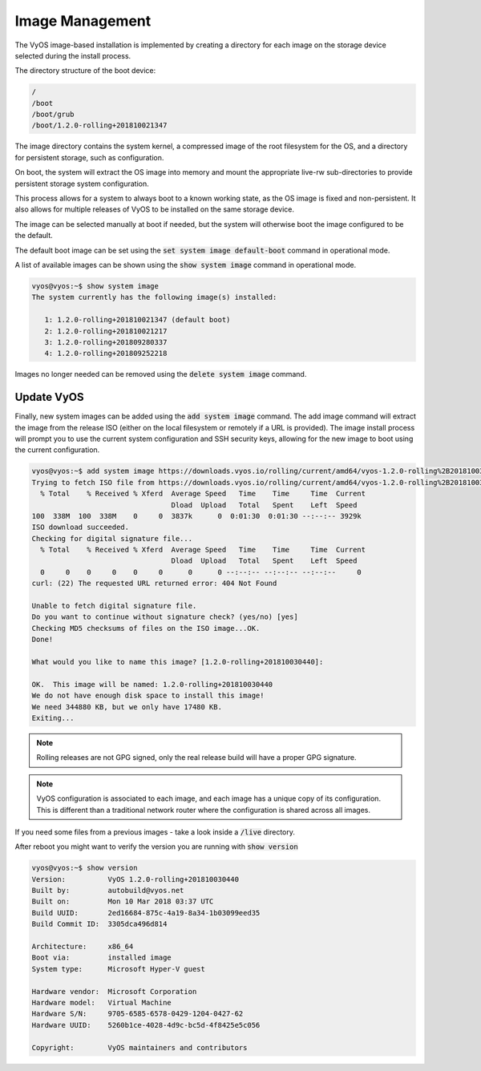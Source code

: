 .. _image-mgmt:

################
Image Management
################

The VyOS image-based installation is implemented by creating a directory for
each image on the storage device selected during the install process.

The directory structure of the boot device:

.. code-block:: none

  /
  /boot
  /boot/grub
  /boot/1.2.0-rolling+201810021347

The image directory contains the system kernel, a compressed image of the root
filesystem for the OS, and a directory for persistent storage, such as
configuration.

On boot, the system will extract the OS image into memory and mount the
appropriate live-rw sub-directories to provide persistent storage system
configuration.

This process allows for a system to always boot to a known working state, as
the OS image is fixed and non-persistent. It also allows for multiple releases
of VyOS to be installed on the same storage device.

The image can be selected manually at boot if needed, but the system will
otherwise boot the image configured to be the default.

The default boot image can be set using the :code:`set system image
default-boot` command in operational mode.

A list of available images can be shown using the :code:`show system image`
command in operational mode.

.. code-block:: none

  vyos@vyos:~$ show system image
  The system currently has the following image(s) installed:

     1: 1.2.0-rolling+201810021347 (default boot)
     2: 1.2.0-rolling+201810021217
     3: 1.2.0-rolling+201809280337
     4: 1.2.0-rolling+201809252218

Images no longer needed can be removed using the :code:`delete system image`
command.

.. _update_vyos:

Update VyOS
===========

Finally, new system images can be added using the :code:`add system image`
command. The add image command will extract the image from the release ISO
(either on the local filesystem or remotely if a URL is provided). The image
install process will prompt you to use the current system configuration and SSH
security keys, allowing for the new image to boot using the current
configuration.

.. code-block:: none

  vyos@vyos:~$ add system image https://downloads.vyos.io/rolling/current/amd64/vyos-1.2.0-rolling%2B201810030440-amd64.iso
  Trying to fetch ISO file from https://downloads.vyos.io/rolling/current/amd64/vyos-1.2.0-rolling%2B201810030440-amd64.iso
    % Total    % Received % Xferd  Average Speed   Time    Time     Time  Current
                                   Dload  Upload   Total   Spent    Left  Speed
  100  338M  100  338M    0     0  3837k      0  0:01:30  0:01:30 --:--:-- 3929k
  ISO download succeeded.
  Checking for digital signature file...
    % Total    % Received % Xferd  Average Speed   Time    Time     Time  Current
                                   Dload  Upload   Total   Spent    Left  Speed
    0     0    0     0    0     0      0      0 --:--:-- --:--:-- --:--:--     0
  curl: (22) The requested URL returned error: 404 Not Found

  Unable to fetch digital signature file.
  Do you want to continue without signature check? (yes/no) [yes]
  Checking MD5 checksums of files on the ISO image...OK.
  Done!

  What would you like to name this image? [1.2.0-rolling+201810030440]:

  OK.  This image will be named: 1.2.0-rolling+201810030440
  We do not have enough disk space to install this image!
  We need 344880 KB, but we only have 17480 KB.
  Exiting...

.. note:: Rolling releases are not GPG signed, only the real release build
   will have a proper GPG signature.

.. note:: VyOS configuration is associated to each image, and each image has
   a unique copy of its configuration. This is different than a traditional
   network router where the configuration is shared across all images.

If you need some files from a previous images - take a look inside a
:code:`/live` directory.

After reboot you might want to verify the version you are running with :code:`show version`

.. code-block:: none

  vyos@vyos:~$ show version
  Version:          VyOS 1.2.0-rolling+201810030440
  Built by:         autobuild@vyos.net
  Built on:         Mon 10 Mar 2018 03:37 UTC
  Build UUID:       2ed16684-875c-4a19-8a34-1b03099eed35
  Build Commit ID:  3305dca496d814

  Architecture:     x86_64
  Boot via:         installed image
  System type:      Microsoft Hyper-V guest

  Hardware vendor:  Microsoft Corporation
  Hardware model:   Virtual Machine
  Hardware S/N:     9705-6585-6578-0429-1204-0427-62
  Hardware UUID:    5260b1ce-4028-4d9c-bc5d-4f8425e5c056

  Copyright:        VyOS maintainers and contributors
